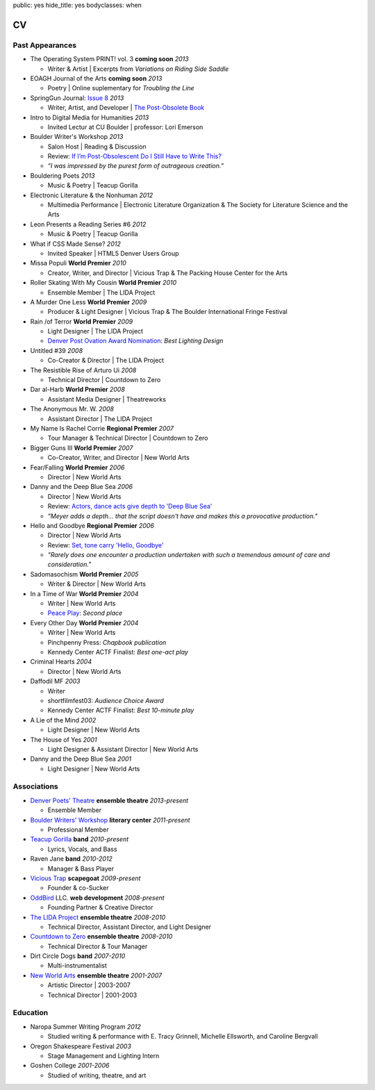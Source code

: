 public: yes
hide_title: yes
bodyclasses: when


CV
===

Past Appearances
----------------

- The Operating System PRINT! vol. 3 **coming soon** *2013*

  - Writer & Artist |
    Excerpts from *Variations on Riding Side Saddle*

- EOAGH Journal of the Arts **coming soon** *2013*

  - Poetry | Online suplementary for *Troubling the Line*

- SpringGun Journal: `Issue 8`_ *2013*

  - Writer, Artist, and Developer |
    `The Post-Obsolete Book`_

- Intro to Digital Media for Humanities *2013*

  - Invited Lectur at CU Boulder | professor: Lori Emerson

- Boulder Writer's Workshop *2013*

  - Salon Host | Reading & Discussion
  - Review: `If I’m Post-Obsolescent Do I Still Have to Write This?`_
  - *“I was impressed by the purest form of outrageous creation.”*

- Bouldering Poets *2013*

  - Music & Poetry | Teacup Gorilla

- Electronic Literature & the Nonhuman *2012*

  - Multimedia Performance |
    Electronic Literature Organization &
    The Society for Literature Science and the Arts

- Leon Presents a Reading Series #6 *2012*

  - Music & Poetry | Teacup Gorilla

- What if CSS Made Sense? *2012*

  - Invited Speaker |
    HTML5 Denver Users Group

- Missa Populi **World Premier** *2010*

  - Creator, Writer, and Director |
    Vicious Trap & The Packing House Center for the Arts

- Roller Skating With My Cousin **World Premier** *2010*

  - Ensemble Member | The LIDA Project

- A Murder One Less **World Premier** *2009*

  - Producer & Light Designer |
    Vicious Trap & The Boulder International Fringe Festival

- Rain /of Terror **World Premier** *2009*

  - Light Designer | The LIDA Project
  - `Denver Post Ovation Award Nomination`_: *Best Lighting Design*

- Untitled #39 *2008*

  - Co-Creator & Director | The LIDA Project

- The Resistible Rise of Arturo Ui *2008*

  - Technical Director | Countdown to Zero

- Dar al-Harb **World Premier** *2008*

  - Assistant Media Designer | Theatreworks

- The Anonymous Mr. W. *2008*

  - Assistant Director | The LIDA Project

- My Name Is Rachel Corrie **Regional Premier** *2007*

  - Tour Manager & Technical Director | Countdown to Zero

- Bigger Guns III **World Premier** *2007*

  - Co-Creator, Writer, and Director | New World Arts

- Fear/Falling **World Premier** *2006*

  - Director | New World Arts

- Danny and the Deep Blue Sea *2006*

  - Director | New World Arts
  - Review: `Actors, dance acts give depth to 'Deep Blue Sea'`_
  - *"Meyer adds a depth... that the script doesn't have
    and makes this a provocative production."*

- Hello and Goodbye **Regional Premier** *2006*

  - Director | New World Arts
  - Review: `Set, tone carry 'Hello, Goodbye'`_
  - *"Rarely does one encounter a production
    undertaken with such a tremendous amount of care and consideration."*

- Sadomasochism **World Premier** *2005*

  - Writer & Director | New World Arts

- In a Time of War **World Premier** *2004*

  - Writer | New World Arts
  - `Peace Play`_: *Second place*

- Every Other Day **World Premier** *2004*

  - Writer | New World Arts
  - Pinchpenny Press: *Chapbook publication*
  - Kennedy Center ACTF Finalist: *Best one-act play*

- Criminal Hearts *2004*

  - Director | New World Arts

- Daffodil MF *2003*

  - Writer
  - shortfilmfest03: *Audience Choice Award*
  - Kennedy Center ACTF Finalist: *Best 10-minute play*

- A Lie of the Mind *2002*

  - Light Designer | New World Arts

- The House of Yes *2001*

  - Light Designer & Assistant Director | New World Arts

- Danny and the Deep Blue Sea *2001*

  - Light Designer | New World Arts

.. _Issue 8: http://www.springgunpress.com/issue-8-2013
.. _The Post-Obsolete Book: http://www.springgunpress.com/ericmeyer/post-obsolete/
.. _If I’m Post-Obsolescent Do I Still Have to Write This?: http://www.boulderwritersworkshop.org/2013/04/17/post-obsolete-a-bww-salon/
.. _Denver Post Ovation Award Nomination: http://www.denverpost.com/theater/ci_13971871
.. _Actors, dance acts give depth to 'Deep Blue Sea': http://articles.southbendtribune.com/2006-09-17/news/26981141_1_danny-and-roberta-dance-characters
.. _Set, tone carry 'Hello, Goodbye': http://articles.southbendtribune.com/2006-01-29/news/26962892_1_hester-darkness-athol-fugard
.. _Peace Play: http://www.goshen.edu/theater/peace-play/

Associations
------------

- `Denver Poets' Theatre`_ **ensemble theatre** *2013-present*

  -  Ensemble Member

- `Boulder Writers' Workshop`_ **literary center** *2011-present*

  - Professional Member

- `Teacup Gorilla`_ **band** *2010-present*

  - Lyrics, Vocals, and Bass

- Raven Jane **band** *2010-2012*

  - Manager & Bass Player

- `Vicious Trap`_ **scapegoat** *2009-present*

  - Founder & co-Sucker

- `OddBird`_ LLC. **web development** *2008-present*

  - Founding Partner & Creative Director

- `The LIDA Project`_ **ensemble theatre** *2008-2010*

  - Technical Director, Assistant Director, and Light Designer

- `Countdown to Zero`_ **ensemble theatre** *2008-2010*

  - Technical Director & Tour Manager

- Dirt Circle Dogs **band** *2007-2010*

  - Multi-instrumentalist

- `New World Arts`_ **ensemble theatre** *2001-2007*

  - Artistic Director | 2003-2007
  - Technical Director | 2001-2003

.. _Boulder Writers' Workshop: http://www.boulderwritersworkshop.org/
.. _OddBird: http://oddbird.net/
.. _Teacup Gorilla: http://teacupgorilla.com/
.. _Vicious Trap: http://vicioustrap.com/
.. _New World Arts: http://newworldarts.org/
.. _The LIDA Project: http://lida.org/
.. _Countdown to Zero: http://countdowntozero.org/
.. _Denver Poets' Theatre: http://www.denverpoetstheatre.com/


Education
---------

- Naropa Summer Writing Program *2012*

  - Studied writing & performance with
    E. Tracy Grinnell, Michelle Ellsworth, and Caroline Bergvall

- Oregon Shakespeare Festival *2003*

  - Stage Management and Lighting Intern

- Goshen College *2001-2006*

  - Studied of writing, theatre, and art

